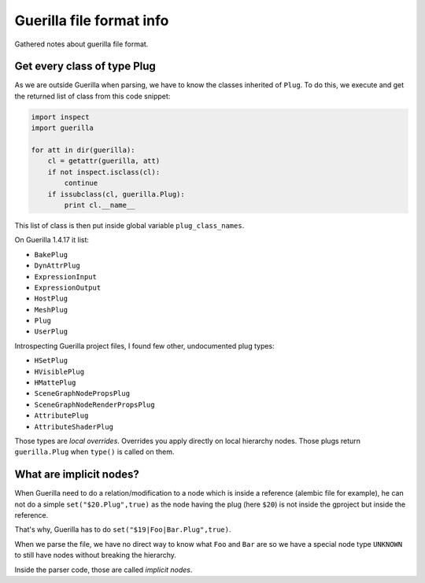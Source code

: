 Guerilla file format info
=========================

Gathered notes about guerilla file format.

Get every class of type Plug
----------------------------

As we are outside Guerilla when parsing, we have to know the classes inherited
of ``Plug``. To do this, we execute and get the returned list of class from
this code snippet:

.. code-block:: python

    import inspect
    import guerilla

    for att in dir(guerilla):
        cl = getattr(guerilla, att)
        if not inspect.isclass(cl):
            continue
        if issubclass(cl, guerilla.Plug):
            print cl.__name__

This list of class is then put inside global variable
``plug_class_names``.

On Guerilla 1.4.17 it list:

* ``BakePlug``
* ``DynAttrPlug``
* ``ExpressionInput``
* ``ExpressionOutput``
* ``HostPlug``
* ``MeshPlug``
* ``Plug``
* ``UserPlug``

Introspecting Guerilla project files, I found few other, undocumented plug
types:

* ``HSetPlug``
* ``HVisiblePlug``
* ``HMattePlug``
* ``SceneGraphNodePropsPlug``
* ``SceneGraphNodeRenderPropsPlug``
* ``AttributePlug``
* ``AttributeShaderPlug``

Those types are `local overrides`. Overrides you apply directly on local
hierarchy nodes. Those plugs return ``guerilla.Plug`` when ``type()`` is called
on them.


What are implicit nodes?
------------------------

When Guerilla need to do a relation/modification to a node which is inside a
reference (alembic file for example), he can not do a simple
``set("$20.Plug",true)`` as the node having the plug (here ``$20``) is not
inside the gproject but inside the reference.

That's why, Guerilla has to do ``set("$19|Foo|Bar.Plug",true)``.

When we parse the file, we have no direct way to know what ``Foo`` and ``Bar``
are so we have a special node type ``UNKNOWN`` to still have nodes without
breaking the hierarchy.

Inside the parser code, those are called `implicit nodes`.
